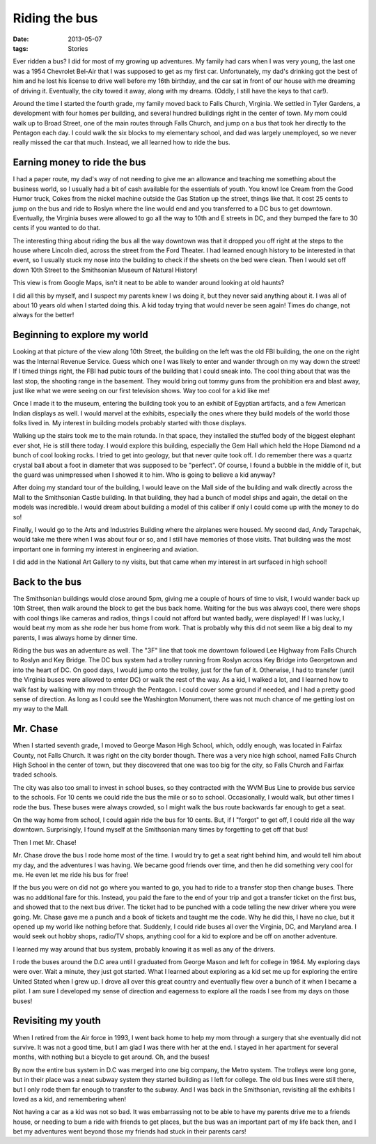 ##############
Riding the bus
##############

:date: 2013-05-07
:tags: Stories


..  image:: WVM_Bus.jpg
    :align: center
    :width: 500

Ever ridden a bus? I did for most of my growing up adventures. My family had
cars when I was very young, the last one was a 1954 Chevrolet Bel-Air that I
was supposed to get as my first car. Unfortunately, my dad's drinking
got the best of him and he lost his license to drive well before my 16th
birthday, and the car sat in front of our house with me dreaming of driving it.
Eventually, the city towed it away, along with my dreams. (Oddly, I still have
the keys to that car!).

..  image:: FirstCar.jpg
    :align: center
    :width: 500

Around the time I started the fourth grade, my family moved back to Falls
Church, Virginia. We settled in Tyler Gardens, a development with four homes
per building, and several hundred buildings right in the center of town. My mom
could walk up to Broad Street, one of the main routes through Falls
Church, and jump on a bus that took her directly to the Pentagon each day. I
could walk the six blocks to my elementary school, and dad was largely
unemployed, so we never really missed the car that much. Instead, we all
learned how to ride the bus.

*****************************
Earning money to ride the bus
*****************************

I had a paper route, my dad's way of not needing to give me an allowance and
teaching me something about the business world, so I usually had a bit of cash
available for the essentials of youth. You know! Ice Cream from the Good Humor
truck, Cokes from the nickel machine outside the Gas Station up the street,
things like that. It cost 25 cents to jump on the bus and ride to Roslyn where
the line would end and you transferred to a DC bus to get downtown. Eventually,
the Virginia buses were allowed to go all the way to 10th and E streets in DC,
and they bumped the fare to 30 cents if you wanted to do that.

The interesting thing about riding the bus all the way downtown was that it
dropped you off right at the steps to the house where Lincoln died, across the
street from the Ford Theater. I had learned enough history to be interested in
that event, so I usually stuck my nose into the building to check if the sheets
on the bed were clean. Then I would set off down 10th Street to the Smithsonian
Museum of Natural History! 

..  image:: Smithsonian.png
    :align: center
    :width: 500

This view is from Google Maps, isn't it neat to be able to wander around
looking at old haunts?

I did all this by myself, and I suspect my parents knew I ws doing it, but they
never said anything about it. I was all of about 10 years old when I started
doing this. A kid today trying that would never be seen again! Times do change,
not always for the better!

*****************************
Beginning to explore my world
*****************************

Looking at that picture of the view along 10th Street, the building on the left
was the old FBI building, the one on the right was the Internal Revenue Service.
Guess which one I was likely to enter and wander through on my way down the
street! If I timed things right, the FBI had pubic tours of the building that I
could sneak into. The cool thing about that was the last stop, the shooting
range in the basement. They would bring out tommy guns from the prohibition era
and blast away, just like what we were seeing on our first television shows. Way too
cool for a kid like me!

Once I made it to the museum, entering the building took you to an exhibit of
Egyptian artifacts, and a few American Indian displays as well. I would marvel
at the exhibits, especially the ones where they build models of the world those
folks lived in. My interest in building models probably started with those
displays. 

Walking up the stairs took me to the main rotunda. In that space, they
installed the stuffed body of the biggest elephant ever shot, He is still there
today. I would explore this building, especially the Gem Hall which held the
Hope Diamond nd a bunch of cool looking rocks. I tried to get into geology, but
that never quite took off. I do remember there was a quartz crystal ball about a
foot in diameter that was supposed to be "perfect". Of course, I found a bubble
in the middle of it, but the guard was unimpressed when I showed it to him. Who
is going to believe a kid anyway?


After doing my standard tour of the building, I would leave on the Mall side of
the building and walk directly across the Mall to the Smithsonian Castle
building. In that building, they had a bunch of model ships and again, the
detail on the models was incredible. I would dream about building a model of
this caliber if only I could come up with the money to do so!

Finally, I would go to the Arts and Industries Building where the airplanes were
housed. My second dad, Andy Tarapchak, would take me there when I was about
four or so, and I still have memories of those visits. That building was the
most important one in forming my interest in engineering and aviation. 

I did add in the National Art Gallery to ny visits, but that came when my interest in art
surfaced in high school!

***************
Back to the bus
***************

The Smithsonian buildings would close around 5pm, giving me a couple of hours
of time to visit, I would wander back up 10th Street, then walk around the
block to get the bus back home. Waiting for the bus was always cool, there were
shops with cool things like cameras and radios, things I could not afford but
wanted badly, were displayed! If I was lucky, I would beat my mom as she rode
her bus home from work. That is probably why this did not seem like a big deal
to my parents, I was always home by dinner time.

Riding the bus was an adventure as well. The "3F" line that took me downtown
followed Lee Highway from Falls Church to Roslyn and Key Bridge. The DC bus
system had a trolley running from Roslyn across Key Bridge into Georgetown and
into the heart of DC. On good days, I would jump onto the trolley, just for the
fun of it. Otherwise, I had to transfer (until the Virginia buses were allowed
to enter DC) or walk the rest of the way. As a kid, I walked a lot, and I
learned how to walk fast by walking with my mom through the Pentagon. I could
cover some ground if needed, and I had a pretty good sense of direction. As
long as I could see the Washington Monument, there was not much chance of me
getting lost on my way to the Mall. 

*********
Mr. Chase
*********

When I started seventh grade, I moved to George Mason High School, which, oddly
enough, was located in Fairfax County, not Falls Church. It was right on the
city border though. There was a very nice high school, named Falls Church High
School in the center of town, but they discovered that one was too big for the
city, so Falls Church and Fairfax traded schools. 

The city was also too small to invest in school buses, so they contracted
with the WVM Bus Line to provide bus service to the schools. For 10 cents we
could ride the bus the mile or so to school. Occasionally, I would walk, but
other times I rode the bus. These buses were always crowded, so I might walk
the bus route backwards far enough to get a seat.

On the way home from school, I could again ride the bus for 10 cents. But, if I
"forgot" to get off, I could ride all the way downtown. Surprisingly, I found
myself at the Smithsonian many times by forgetting to get off that bus!

Then I met Mr. Chase!

Mr. Chase drove the bus I rode home most of the time. I would try to get a seat
right behind him, and would tell him about my day, and the adventures I was
having. We became good friends over time, and then he did something very cool
for me. He even let me ride his bus for free!

If the bus you were on did not go where you wanted to go, you had to ride to a
transfer stop then change buses. There was no additional fare for this. Instead,
you paid the fare to the end of your trip and got a transfer ticket on the first
bus, and showed that to the next bus driver. The ticket had to be punched with
a code telling the new driver where you were going. Mr. Chase gave me a punch
and a book of tickets and taught me the code. Why he did this, I have no clue,
but it opened up my world like nothing before that. Suddenly, I could ride
buses all over the Virginia, DC, and Maryland area. I would seek out hobby
shops, radio/TV shops, anything cool for a kid to explore and be off on another
adventure. 

I learned my way around that bus system, probably knowing it as well as any of
the drivers. 

I rode the buses around the D.C area until I graduated from George Mason and
left for college in 1964. My exploring days were over. Wait a minute, they just
got started. What I learned about exploring as a kid set me up for exploring
the entire United Stated when I grew up. I drove all over this great country
and eventually flew over a bunch of it when I became a pilot. I am sure I
developed my sense of direction and eagerness to explore all the roads I see
from my days on those buses!

*******************
Revisiting my youth
*******************

When I retired from the Air force in 1993, I went back home to help my mom
through  a surgery that she eventually did not survive. It was not a good time, but I
am glad I was there with her at the end. I stayed in her apartment for several
months, with nothing but a bicycle to get around. Oh, and the buses!

By now the entire bus system in D.C was merged into one big company, the Metro
system. The trolleys were long gone, but in their place was a neat subway
system they started building as I left for college. The old bus lines were still
there, but I only rode them far enough to transfer to the subway. And I was
back in the Smithsonian, revisiting all the exhibits I loved as a kid, and
remembering when!

Not having a car as a kid was not so bad. It was embarrassing not to be able to
have my parents drive me to a friends house, or needing to bum a ride with
friends to get places, but the bus was an important part of my life back then,
and I bet my adventures went beyond those my friends had stuck in their parents
cars!

